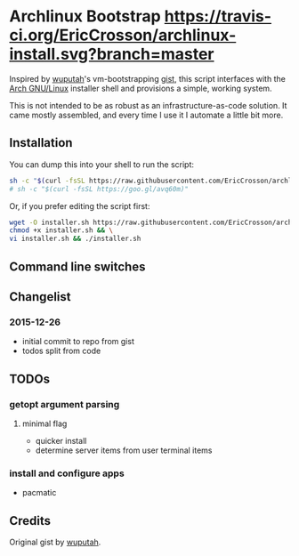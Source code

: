 * Archlinux Bootstrap [[https://travis-ci.org/EricCrosson/archlinux-install.svg?branch=master]]

Inspired by [[https://github.com/wuputah][wuputah]]'s vm-bootstrapping [[https://gist.github.com/wuputah/4982514][gist]], this script interfaces with
the [[https://www.archlinux.org/][Arch GNU/Linux]] installer shell and provisions a simple, working system.

This is not intended to be as robust as an infrastructure-as-code solution.
It came mostly assembled, and every time I use it I automate a little bit more.

** Installation

You can dump this into your shell to run the script:

#+BEGIN_SRC sh
  sh -c "$(curl -fsSL https://raw.githubusercontent.com/EricCrosson/archlinux-install/master/archlinux-install.sh)"
  # sh -c "$(curl -fsSL https://goo.gl/avq60m)"
#+END_SRC

Or, if you prefer editing the script first:

#+BEGIN_SRC sh
  wget -O installer.sh https://raw.githubusercontent.com/EricCrosson/archlinux-install/master/archlinux-install.sh && \
  chmod +x installer.sh && \
  vi installer.sh && ./installer.sh
#+END_SRC

** Command line switches

** Changelist
*** 2015-12-26
- initial commit to repo from gist
- todos split from code

** TODOs
*** getopt argument parsing
**** minimal flag
- quicker install
- determine server items from user terminal items
*** install and configure apps
- pacmatic

** Credits
Original gist by [[https://gist.github.com/wuputah/4982514][wuputah]].
